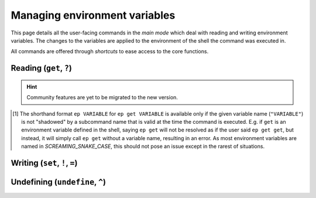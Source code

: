 .. _envvars:

==============================
Managing environment variables
==============================

This page details all the user-facing commands in the *main mode* which deal with reading and writing environment variables.
The changes to the variables are applied to the environment of the shell the command was executed in.

All commands are offered through *shortcuts* to ease access to the core functions.


Reading (``get``, ``?``)
========================

.. py:function:: get(VARIABLE, info=False)

   Read and print the value of the environment variable ``VARIABLE`` to the standard output in the format ``VARIABLE=value``.

   :param VARIABLE: The name of the environment variable to query.
   :param info:     Whether to print additional information.
   :type info:      ``True`` if ``-i`` or ``info`` is given

   :Possible invocations:
      - ``ep get [-i|--info] VARIABLE``
      - ``ep ?VARIABLE``
      - ``ep VARIABLE`` [1]_

   :Examples:
      .. code-block:: bash

         $ ep PATH
         PATH=/usr/local/bin:/usr/bin:/sbin:/bin

      .. code-block:: bash

         $ ep get -i PATH
         PATH=/usr/local/bin:/usr/bin:/sbin:/bin

         PATH=
               /usr/local/bin
               /usr/bin
               /sbin
               /bin

         Type: 'path'

   *Priting additional information*:
      If ``-i``/``--info`` is given, additional information about the variable will be printed after the initial print of the value.
      This additional information includes:

      - The individual elements of the variable in order if it is an *array variable* (:py:class:`Array<envprobe.vartypes.array.Array>`), after the variable name repeated, one per line.
      - The :ref:`type class<impl_vartypes>` of the variable within Envprobe.
      - TODO: Community data.

..
   TODO.
.. hint::

   Community features are yet to be migrated to the new version.

.. [1] The shorthand format ``ep VARIABLE`` for ``ep get VARIABLE`` is available only if the given variable name (``"VARIABLE"``) is not "shadowed" by a subcommand name that is valid at the time the command is executed.
   E.g. if ``get`` is an environment variable defined in the shell, saying ``ep get`` will not be resolved as if the user said ``ep get get``, but instead, it will simply call ``ep get`` without a variable name, resulting in an error.
   As most environment variables are named in *SCREAMING_SNAKE_CASE*, this should not pose an issue except in the rarest of situations.


Writing (``set``, ``!``, ``=``)
===============================

.. py:function:: set(VARIABLE, VALUE)

   Set the value of ``VARIABLE`` to the specified ``VALUE``.

   :param VARIABLE: The name of the environment variable to set.
   :param VALUE:    The new value to set to.

   :Possible invocations:
      - ``ep set VARIABLE VALUE``
      - ``ep !VARIABLE VALUE``
      - ``ep VARIABLE=VALUE``

   :Examples:
      .. code-block:: bash

         $ echo $SOME_VARIABLE
         # No result, the variable is not set.

         $ ep set SOME_VARIABLE MyValue

         $ echo $SOME_VARIABLE
         MyValue

      .. code-block:: bash

         $ which ls
         /bin/ls

         $ ep PATH
         PATH=/usr/local/bin:/usr/bin:/sbin:/bin

         $ ep PATH="/tmp"

         $ which ls
         # No result.


Undefining (``undefine``, ``^``)
================================

.. py:function:: undefine(VARIABLE)

   Undefine the ``VARIABLE``.

   In some cases, there can be subtle differences between a variable that is defined (but usually empty string), and variables that are *not defined* at all.
   However, in many cases, the two are equivalent.

   :param VARIABLE: The name of the environment variable to undefine.

   :Possible invocations:
      - ``ep undefine VARIABLE``
      - ``ep ^VARIABLE``

   :Examples:
      .. code-block:: bash

         $ echo $USER
         root

         $ ep undefine USER

         $ echo $SOME_VARIABLE
         # No result, the variable is not set.

      .. code-block:: bash

         $ echo $HOME/bin
         /home/user/bin

         $ ep ^HOME

         $ echo $HOME/bin
         /bin
